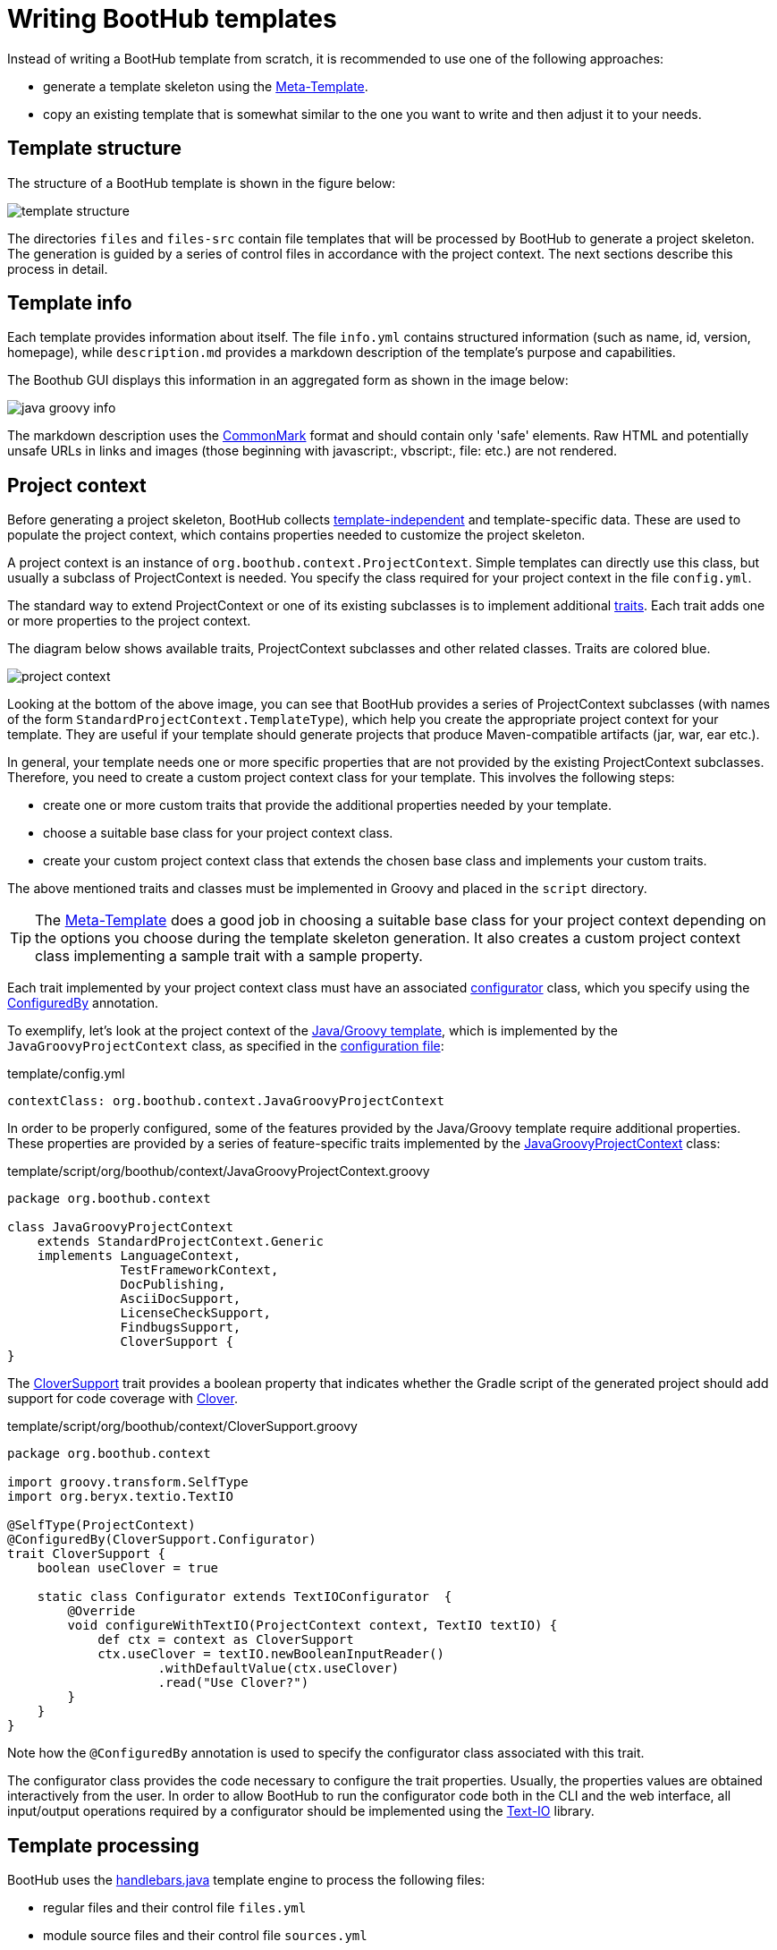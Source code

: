 [[Templates]]
= Writing BootHub templates

Instead of writing a BootHub template from scratch, it is recommended to use one of the following approaches:

- generate a template skeleton using the http://meta-template.boothub.org[Meta-Template].
- copy an existing template that is somewhat similar to the one you want to write and then adjust it to your needs.


== Template structure

The structure of a BootHub template is shown in the figure below:

image::template-structure.png[]

The directories `files` and `files-src` contain file templates that will be processed by BootHub to generate a project skeleton.
The generation is guided by a series of control files in accordance with the project context.
The next sections describe this process in detail.

== Template info

Each template provides information about itself. The file `info.yml` contains structured information (such as name, id, version, homepage),
while `description.md` provides a markdown description of the template's purpose and capabilities.

The Boothub GUI displays this information in an aggregated form as shown in the image below:

image::java-groovy-info.png[]

The markdown description uses the http://commonmark.org/[CommonMark] format and should contain only 'safe' elements.
Raw HTML and potentially unsafe URLs in links and images (those beginning with javascript:, vbscript:, file: etc.) are not rendered.

== Project context

Before generating a project skeleton, BootHub collects link:#template-independent-data[template-independent] and template-specific data.
These are used to populate the project context, which contains properties needed to customize the project skeleton.

A project context is an instance of `org.boothub.context.ProjectContext`.
Simple templates can directly use this class, but usually a subclass of ProjectContext is needed.
You specify the class required for your project context in the file `config.yml`.

The standard way to extend ProjectContext or one of its existing subclasses is to implement additional
http://docs.groovy-lang.org/next/html/documentation/core-traits.html[traits].
Each trait adds one or more properties to the project context.

The diagram below shows available traits, ProjectContext subclasses and other related classes. Traits are colored blue.

[[project-context-diagram]]
image::project-context.png[]

Looking at the bottom of the above image, you can see that BootHub provides a series of ProjectContext subclasses
(with names of the form `StandardProjectContext.TemplateType`),   which help you create the appropriate project context for your template.
They are useful if your template should generate projects that produce Maven-compatible artifacts (jar, war, ear etc.).

In general, your template needs one or more specific properties that are not provided by the existing ProjectContext subclasses.
Therefore, you need to create a custom project context class for your template.
This involves the following steps:

- create one or more custom traits that provide the additional properties needed by your template.
- choose a suitable base class for your project context class.
- create your custom project context class that extends the chosen base class and implements your custom traits.

The above mentioned traits and classes must be implemented in Groovy and placed in the `script` directory.

TIP: The http://meta-template.boothub.org[Meta-Template] does a good job in choosing a suitable base class for your project context depending on the
options you choose during the template skeleton generation. It also creates a custom project context class implementing a sample trait with a sample property.


Each trait implemented by your project context class must have an associated
https://github.com/boothub-org/boothub/blob/master/boothub-core/src/main/groovy/org/boothub/context/Configurator.groovy[configurator] class,
which you specify using the
https://github.com/boothub-org/boothub/blob/master/boothub-core/src/main/groovy/org/boothub/context/ConfiguredBy.groovy[ConfiguredBy] annotation.

To exemplify, let's look at the project context of the http://java-groovy.boothub.org[Java/Groovy template],
which is implemented by the `JavaGroovyProjectContext` class, as specified in the
https://github.com/boothub-org/boothub-template-java-groovy/blob/master/skeleton/template/config.yml[configuration file]:

.template/config.yml
```
contextClass: org.boothub.context.JavaGroovyProjectContext
```

In order to be properly configured, some of the features provided by the Java/Groovy template require additional properties.
These properties are provided by a series of feature-specific traits implemented by the
https://github.com/boothub-org/boothub-template-java-groovy/blob/master/skeleton/template/script/org/boothub/context/JavaGroovyProjectContext.groovy[JavaGroovyProjectContext] class:

.template/script/org/boothub/context/JavaGroovyProjectContext.groovy
```
package org.boothub.context

class JavaGroovyProjectContext
    extends StandardProjectContext.Generic
    implements LanguageContext,
               TestFrameworkContext,
               DocPublishing,
               AsciiDocSupport,
               LicenseCheckSupport,
               FindbugsSupport,
               CloverSupport {
}
```

The https://github.com/boothub-org/boothub-template-java-groovy/blob/master/skeleton/template/script/org/boothub/context/CloverSupport.groovy[CloverSupport]
trait provides a boolean property that indicates whether the Gradle script of the generated project should add support for
code coverage with https://www.atlassian.com/software/clover[Clover].

.template/script/org/boothub/context/CloverSupport.groovy
```
package org.boothub.context

import groovy.transform.SelfType
import org.beryx.textio.TextIO

@SelfType(ProjectContext)
@ConfiguredBy(CloverSupport.Configurator)
trait CloverSupport {
    boolean useClover = true

    static class Configurator extends TextIOConfigurator  {
        @Override
        void configureWithTextIO(ProjectContext context, TextIO textIO) {
            def ctx = context as CloverSupport
            ctx.useClover = textIO.newBooleanInputReader()
                    .withDefaultValue(ctx.useClover)
                    .read("Use Clover?")
        }
    }
}
```
Note how the `@ConfiguredBy` annotation is used to specify the configurator class associated with this trait.

The configurator class provides the code necessary to configure the trait properties.
Usually, the properties values are obtained interactively from the user.
In order to allow BootHub to run the configurator code both in the CLI and the web interface,
all input/output operations required by a configurator should be implemented using the https://github.com/beryx/text-io[Text-IO] library.

== Template processing

BootHub uses the https://github.com/jknack/handlebars.java[handlebars.java] template engine to process the following files:

- regular files and their control file `files.yml`
- module source files and their control file `sources.yml`
- the usage instructions file `instructions.md`

The tags in the above mentioned documents are expanded using the values of the properties provided by the project context.

Additionally, for each module source file BootHub creates a
https://github.com/boothub-org/boothub/blob/master/boothub-core/src/main/groovy/org/boothub/context/SourceFileContext.groovy[SourceFileContext]
whose properties are also used during tag expansion. See <<mod-src-files>> for more details.



The following helpers can be accessed in the documents processed by the handlebars template engine:
http://handlebars-java-helpers.beryx.org[Handlebars.java Helpers],
https://github.com/jknack/handlebars.java/blob/master/handlebars/src/main/java/com/github/jknack/handlebars/helper/StringHelpers.java[StringHelpers]
and
https://github.com/boothub-org/boothub/blob/master/boothub-core/src/main/groovy/org/boothub/hbs/Helpers.groovy[BootHub's Helpers].



== Regular files

Regular files reside in the `files` directory (or in its subdirectories) and are controlled by the `files.yml` file, which configures a list of
https://github.com/boothub-org/boothub/blob/master/boothub-core/src/main/groovy/org/boothub/context/FileContext.groovy[FileContext]s.

A FileContext instance is characterized by three properties that tell BootHub how to handle a particular file:

- `String filePath` (mandatory) - the path of the source file relative to the `template` directory.
If the file is located directly under the `template` directory, the filePath contains only the file name.
Otherwise, it has the format `subdirectory/fileName`.
- `String targetPath` (optional) - the destination path relative to the target directory. If missing, the `filePath` value will be used.
- `boolean enabled` (optional) - whether this file should appear in the generated project skeleton. Default value: `true`.


For example, the following entry can be found in the
https://github.com/boothub-org/boothub-template-java-groovy/blob/master/skeleton/template/files.yml[files.yml] of the Java/Groovy template:

```
--- !!org.boothub.context.FileContext
filePath: settings.gradle
enabled: {{multiModule}}
```

This means that the file `settings.gradle` located directly under the `template` directory should appear in the generated skeleton only if
a multi-module project is desired. Since no `targetPath` is specified, the file will retain its original name and relative location.


The content of https://github.com/boothub-org/boothub-template-java-groovy/blob/master/skeleton/template/files/settings.gradle[settings.gradle] is shown below:

```
rootProject.name = '{{ghProjectId}}-root'

String[] modules = [
    {{~#each modules}}
    '{{artifact}}',
    {{~/each}}
]

include modules
```

If a regular file doesn't have a corresponding FileContext entry in `files.yml`, it will appear unconditionally in the generated project,
retaining its original name and relative location.


[[mod-src-files]]
== Module source files

Module source files reside in the `files-src` directory.
They are needed for Maven-compatible project skeletons, which consist of one or many modules, where each module usually produces an artifact.

Each module is described by a
https://github.com/boothub-org/boothub/blob/master/boothub-core/src/main/groovy/org/boothub/context/SourceContext.groovy[SourceContext]
configured in the `sources.yml` file.
Each SourceContext contains the name of the artifact produced by its corresponding module and a list of
https://github.com/boothub-org/boothub/blob/master/boothub-core/src/main/groovy/org/boothub/context/SourceFileContext.groovy[SourceFileContext]s
associated with this module.

A SourceFileContext instance is characterized by the following properties that tell BootHub how to handle a particular source file:

- `String fileName` (mandatory) - the name of the source file.
- `String targetBaseDir` (optional) - the base directory of the target file relative to the module path. Default value: empty string.
- `String targetPackage` (optional) - the https://en.wikipedia.org/wiki/Java_package[package] of this source file. Default value: empty string.
BootHub will place the target file in a subdirectory corresponding to the `targetPackage` in the `targetBaseDir`.
- `String targetFileClass` (optional) - the name of the class defined by this source file. If missing, the class name is set in accordance with the `fileName`.
- `boolean enabled` (optional) - whether this source file should appear in the current module. Default value: `true`.

Below you can see a fragment of the
https://github.com/boothub-org/boothub-template-java-groovy/blob/master/skeleton/template/sources.yml[sources.yml] file of the Java/Groovy template:

```
{{#each modules}}
--- !!org.boothub.context.SourceContext
artifact: {{artifact}}
fileContexts:
    - !!org.boothub.context.SourceFileContext
      fileName: JavaMain.java
      targetBaseDir: src/main/java
      targetPackage: {{basePackage}}
      targetFileClass: {{appMainClass}}
      enabled: {{and useJava (not useGroovy) appMainClass (compare artifact '==' appModule.artifact)}}

    - !!org.boothub.context.SourceFileContext
      fileName: JavaUtil.java
      targetBaseDir: src/main/java
      targetPackage: {{basePackage}}
      targetFileClass: {{artifactAsClassName}}JavaUtil
      enabled: {{and useJava (or useGroovy (not appMainClass) (compare artifact '!=' appModule.artifact))}}

    # ...
    # more SourceFileContext entries...
    # ...

{{/each}}
```

For simplicity, the example above contains only two of the SourceFileContext entries present in the actual `sources.yml` file.

The handlebars tags will be replaced with the values of their corresponding project context properties during the template processing.
The `useJava` and `useGroovy` are specific to the Java/Groovy template, while the other ones are common properties you can find in the
<<project-context-diagram,project context diagram>>.

Note that the handlebars processing of the above `sources.yml` file will produce a SourceContext for each module present in the project context.
For pure Java projects the `JavaMain.java` source file is enabled only for the application module, while `JavaUtil.java` is enabled for the other modules.

Note also that these two source files will have custom names in the generated project, since a `targetFileClass` is specified for them.


The content of `JavaMain.java` is shown below:

```
\{{javaComment 'license-header.txt'~}}
package {{targetPackage}};

public class {{targetFileClass}} {
    public static void main(String[] args) {
        System.out.println("Hello from {{targetFileClass}}!");
    }
}
```

Source files are processed twice by Handlebars: first time using their corresponding
https://github.com/boothub-org/boothub/blob/master/boothub-core/src/main/groovy/org/boothub/context/SourceFileContext.groovy[SourceFileContext]
and then using the project context.

CAUTION: Note the `\{{` at the beginning of the first line in the `JavaMain.java` template.
The `\` prevents Handlebars from handling the `javaComment` tag during the first processing step (with the SourceFileContext).
Instead, it will be handled during the second processing step (with the project context).


== Usage instructions

After generating a project, the BootHub web interface processes the markdown content found in the file `instructions.md`
in order to display usage information related to this project:

image::java-groovy-instructions.png[role="related thumb"]

The markdown description uses the http://commonmark.org/[CommonMark] format and should contain only 'safe' elements.
Raw HTML and potentially unsafe URLs in links and images (those beginning with javascript:, vbscript:, file: etc.) are not rendered.


== License files
By default, BootHub provides 13 https://github.com/boothub-org/boothub/blob/master/boothub-core/src/main/resources/licenses.zip[software licenses] to choose from.

You can provide additional licenses for your template in the `template/licenses` directory.
For each additional license you need to create a subdirectory whose name represents the `licenseId`.
In this subdirectory you should place three files:

- `LICENSE` - contains a plain-text copy of the license
- `license-header.txt` - contains a short license header that should usually be included at the top of each source file.
- `license.yml` - a YAML file that configures the license name and, optionally, a URL to the license text.

For example, if your template additionally provides the http://www.perlfoundation.org/artistic_license_2_0[Artistic license 2.0],
the following `license.yml` file should be present in the `template/licenses/Artistic-2.0` directory:

.template/licenses/Artistic-2.0/license.yml
```
licenseName: The Artistic License 2.0
licenseUrl: http://www.perlfoundation.org/attachment/legal/artistic-2_0.txt
```
